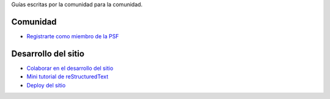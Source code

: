 .. title: Guías
.. slug: index
.. template: pagina.tmpl

Guías escritas por la comunidad para la comunidad.

Comunidad
#########

- `Registrarte como miembro de la PSF <link://filename/pages/guias/psf.rst>`__

Desarrollo del sitio
####################

- `Colaborar en el desarrollo del sitio <link://filename/pages/guias/colaborar.rst>`__
- `Mini tutorial de reStructuredText <link://filename/pages/guias/rst.rst>`__
- `Deploy del sitio <link://filename/pages/guias/deploy.rst>`__
